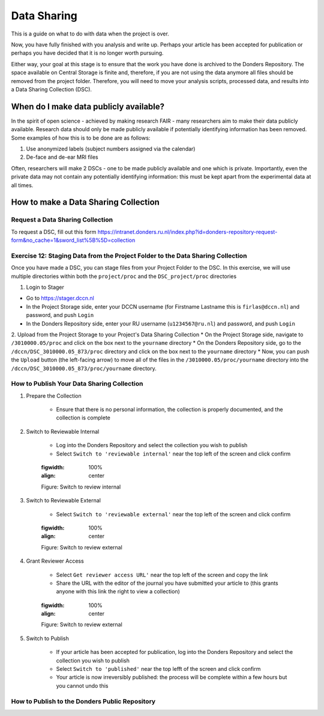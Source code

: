 Data Sharing
************

This is a guide on what to do with data when the project is over. 


Now, you have fully finished with you analysis and write up. 
Perhaps your article has been accepted for publication or perhaps you have decided that it is no longer worth pursuing. 

Either way, your goal at this stage is to ensure that the work you have done is archived to the Donders Repository. 
The space available on Central Storage is finite and, therefore, if you are not using the data anymore all files should be removed from the project folder. 
Therefore, you will need to move your analysis scripts, processed data, and results into a Data Sharing Collection (DSC).

When do I make data publicly available?
=======================================

In the spirit of open science - achieved by making research FAIR - many researchers aim to make their data publicly available. 
Research data should only be made publicly available if potentially identifying information has been removed. 
Some examples of how this is to be done are as follows: 

1. Use anonymized labels (subject numbers assigned via the calendar)
2. De-face and de-ear MRI files

Often, researchers will make 2 DSCs - one to be made publicly available and one which is private. 
Importantly, even the private data may not contain any potentially identifying information: this must be kept apart from the experimental data at all times. 

How to make a Data Sharing Collection
======================================

Request a Data Sharing Collection
---------------------------------

To request a DSC, fill out this form https://intranet.donders.ru.nl/index.php?id=donders-repository-request-form&no_cache=1&sword_list%5B%5D=collection

Exercise 12: Staging Data from the Project Folder to the Data Sharing Collection
--------------------------------------------------------------------------------

Once you have made a DSC, you can stage files from your Project Folder to the DSC. 
In this exercise, we will use multiple directories within both the ``project/proc`` and the ``DSC_project/proc`` directories

1. Login to Stager

* Go to https://stager.dccn.nl
* In the Project Storage side, enter your DCCN username (for Firstname Lastname this is ``firlas@dccn.nl``) and password, and push ``Login``
* In the Donders Repository side, enter your RU username (``u1234567@ru.nl``) and password, and push ``Login``

2. Upload from the Project Storage to your Project's Data Sharing Collection
* On the Project Storage side, navigate to ``/3010000.05/proc`` and click on the box next to the ``yourname`` directory
* On the Donders Repository side, go to the ``/dccn/DSC_3010000.05_873/proc`` directory and click on the box next to the ``yourname`` directory
* Now, you can push the ``Upload`` button (the left-facing arrow) to move all of the files in the ``/3010000.05/proc/yourname`` directory into the ``/dccn/DSC_3010000.05_873/proc/yourname`` directory.

How to Publish Your Data Sharing Collection
-------------------------------------------

1. Prepare the Collection

    * Ensure that there is no personal information, the collection is properly documented, and the collection is complete

2. Switch to Reviewable Internal

    * Log into the Donders Repository and select the collection you wish to publish
    * Select ``Switch to 'reviewable internal'`` near the top left of the screen and click confirm

    .. figure:: images/publish_review_internal.png
    :figwidth: 100%
    :align: center

    Figure: Switch to review internal

3. Switch to Reviewable External

    * Select ``Switch to 'reviewable external'`` near the top left of the screen and click confirm

    .. figure:: images/publish_review_external.png
    :figwidth: 100%
    :align: center

    Figure: Switch to review external

4. Grant Reviewer Access

    * Select ``Get reviewer access URL'`` near the top left of the screen and copy the link
    * Share the URL with the editor of the journal you have submitted your article to (this grants anyone with this link the right to view a collection)

    .. figure:: images/publish_review_URL.png
    :figwidth: 100%
    :align: center

    Figure: Switch to review external

5. Switch to Publish

    * If your article has been accepted for publication, log into the Donders Repository and select the collection you wish to publish
    * Select ``Switch to 'published'`` near the top lefft of the screen and click confirm
    * Your article is now irreversibly published: the process will be complete within a few hours but you cannot undo this


How to Publish to the Donders Public Repository
-----------------------------------------------

